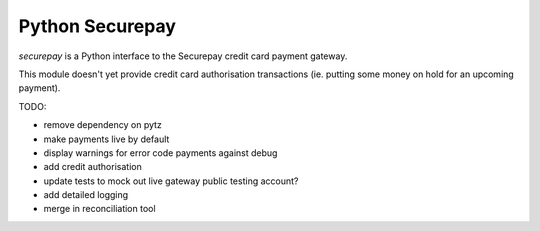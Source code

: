 ==================
 Python Securepay
==================

`securepay` is a Python interface to the Securepay credit card payment gateway.

This module doesn't yet provide credit card authorisation transactions (ie.
putting some money on hold for an upcoming payment).

TODO:

* remove dependency on pytz
* make payments live by default
* display warnings for error code payments against debug
* add credit authorisation
* update tests to mock out live gateway
  public testing account?
* add detailed logging
* merge in reconciliation tool
